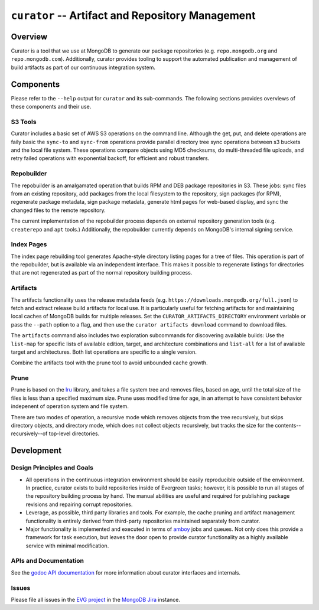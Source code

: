 =================================================
``curator`` -- Artifact and Repository Management
=================================================

Overview
--------

Curator is a tool that we use at MongoDB to generate our package
repositories (e.g. ``repo.mongodb.org`` and
``repo.mongodb.com``). Additionally, curator provides tooling to
support the automated publication and management of build artifacts as
part of our continuous integration system.

Components
----------

Please refer to the ``--help`` output for ``curator`` and its
sub-commands. The following sections provides overviews of these
components and their use.

S3 Tools
~~~~~~~~

Curator includes a basic set of AWS S3 operations on the
command line. Although the get, put, and delete operations are faily
basic the ``sync-to`` and ``sync-from`` operations provide parallel
directory tree sync operations between s3 buckets and the local file
system. These operations compare objects using MD5 checksums, do
multi-threaded file uploads, and retry failed operations with
exponential backoff, for efficient and robust transfers.

Repobuilder
~~~~~~~~~~~

The repobuilder is an amalgamated operation that builds RPM and DEB
package repositories in S3. These jobs: sync files from an existing
repository, add packages from the local filesystem to the repository,
sign packages (for RPM), regenerate package metadata, sign package
metadata, generate html pages for web-based display, and sync the
changed files to the remote repository.

The current implementation of the repobuilder process depends on
external repository generation tools (e.g. ``createrepo`` and
``apt`` tools.) Additionally, the repobuilder currently depends on
MongoDB's internal signing service.

Index Pages
~~~~~~~~~~~

The index page rebuilding tool generates Apache-style directory
listing pages for a tree of files. This operation is part of the
repobuilder, but is available via an independent interface. This makes
it possible to regenerate listings for directories that are not
regenerated as part of the normal repository building process.

Artifacts
~~~~~~~~~

The artifacts functionality uses the release metadata feeds
(e.g. ``https://downloads.mongodb.org/full.json``) to fetch and
extract release build artifacts for local use. It is particularly
useful for fetching artifacts for and maintaining local caches of
MongoDB builds for multiple releases. Set the
``CURATOR_ARTIFACTS_DIRECTORY`` environment variable or pass the
``--path`` option to a flag, and then use the ``curator artifacts
download`` command to download files.

The ``artifacts`` command also includes two exploration subcommands
for discovering available builds: Use the ``list-map`` for specific
lists of available edition, target, and architecture combinations and
``list-all`` for a list of available target and architectures. Both
list operations are specific to a single version.

Combine the artifacts tool with the prune tool to avoid unbounded
cache growth.

Prune
~~~~~

Prune is based on the `lru <https://github.com/evergreen-ci/lru>`_
library, and takes a file system tree and removes files, based on age,
until the total size of the files is less than a specified maximum
size. Prune uses modified time for age, in an attempt to have
consistent behavior indepenent of operation system and file system.

There are two modes of operation, a recursive mode which removes
objects from the tree recursively, but skips directory objects, and
directory mode, which does not collect objects recursively, but tracks
the size for the contents--recursively--of top-level directories.

Development
-----------

Design Principles and Goals
~~~~~~~~~~~~~~~~~~~~~~~~~~~

- All operations in the continuous integration environment should be
  easily reproducible outside of the environment. In practice, curator
  exists to build repositories inside of Evergreen tasks; however, it
  is possible to run all stages of the repository building process by
  hand. The manual abilities are useful and required for publishing
  package revisions and repairing corrupt repositories.

- Leverage, as possible, third party libraries and tools. For example,
  the cache pruning and artifact management functionality is entirely
  derived from third-party repositories maintained separately from
  curator.

- Major functionality is implemented and executed in terms of `amboy
  <https://github.com/mongodb/amboy>`_ jobs and queues. Not only does
  this provide a framework for task execution, but leaves the door
  open to provide curator functionality as a highly available service
  with minimal modification.

APIs and Documentation
~~~~~~~~~~~~~~~~~~~~~~

See the `godoc API documentation <http://godoc.org/github.com/mongodb/curator>`_
for more information about curator interfaces and internals.

Issues
~~~~~~

Please file all issues in the `EVG project
<https://jira.mongodb.org/browse/EVG>`_ in the `MongoDB Jira
<https://jira.mongodb.org/>`_ instance.
